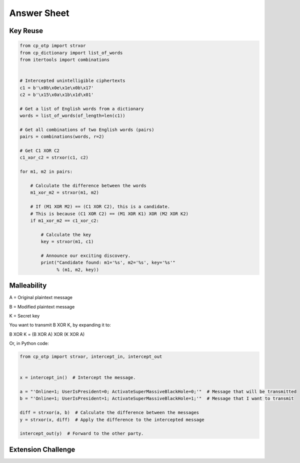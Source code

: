 Answer Sheet
============


Key Reuse
---------

.. code:: python

  from cp_otp import strxor
  from cp_dictionary import list_of_words
  from itertools import combinations


  # Intercepted unintelligible ciphertexts
  c1 = b'\x0b\x0e\x1e\x0b\x17'
  c2 = b'\x15\x0a\x1b\x1d\x01'

  # Get a list of English words from a dictionary
  words = list_of_words(of_length=len(c1))

  # Get all combinations of two English words (pairs)
  pairs = combinations(words, r=2)

  # Get C1 XOR C2
  c1_xor_c2 = strxor(c1, c2)

  for m1, m2 in pairs:

      # Calculate the difference between the words
      m1_xor_m2 = strxor(m1, m2)

      # If (M1 XOR M2) == (C1 XOR C2), this is a candidate.
      # This is because (C1 XOR C2) == (M1 XOR K1) XOR (M2 XOR K2)
      if m1_xor_m2 == c1_xor_c2:

          # Calculate the key
          key = strxor(m1, c1)

          # Announce our exciting discovery.
          print("Candidate found: m1='%s', m2='%s', key='%s'"
                % (m1, m2, key))


Malleability
------------

A = Original plaintext message

B = Modified plaintext message

K = Secret key

You want to transmit B XOR K, by expanding it to:

B XOR K = (B XOR A) XOR (K XOR A)

Or, in Python code:

.. code:: python

  from cp_otp import strxor, intercept_in, intercept_out


  x = intercept_in()  # Intercept the message.

  a = "'Online=1; UserIsPresident=0; ActivateSuperMassiveBlackHole=0;'"  # Message that will be transmitted
  b = "'Online=1; UserIsPresident=1; ActivateSuperMassiveBlackHole=1;'"  # Message that I want to transmit

  diff = strxor(a, b)  # Calculate the difference between the messages
  y = strxor(x, diff)  # Apply the difference to the intercepted message

  intercept_out(y)  # Forward to the other party.




Extension Challenge
----------------------------------------
